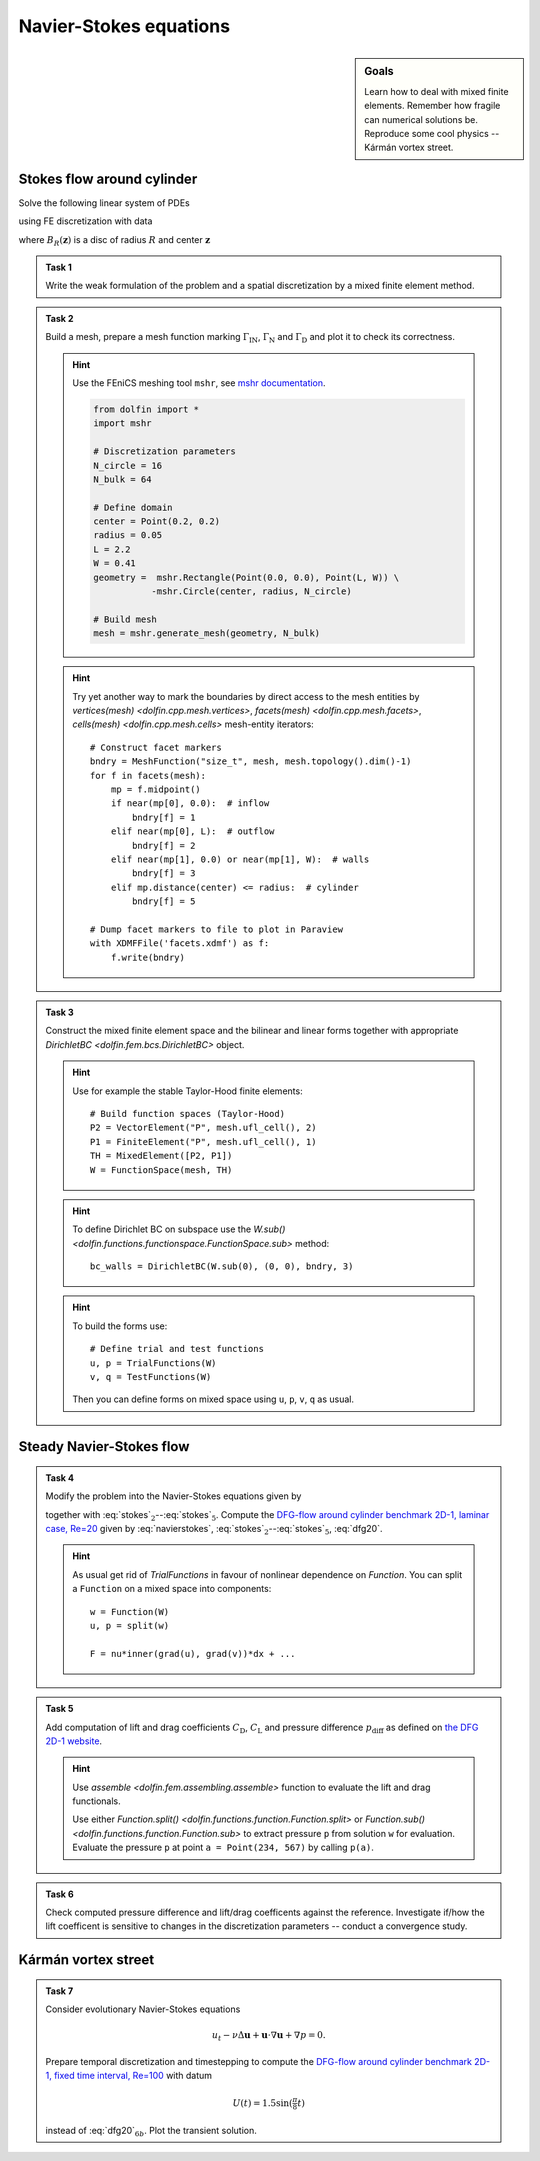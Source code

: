 Navier-Stokes equations
=======================

.. sidebar:: Goals

    Learn how to deal with mixed finite elements.
    Remember how fragile can numerical solutions be.
    Reproduce some cool physics -- Kármán vortex street.


Stokes flow around cylinder
---------------------------

Solve the following linear system of PDEs

.. math::
    :label: stokes

    - \nu\Delta\mathbf{u} + \nabla p &= \mathbf{0}
        &&\quad\text{ in }\Omega,

    \operatorname{div}\mathbf{u} &= 0
        &&\quad\text{ in }\Omega,

    \mathbf{u} &= 0
        &&\quad\text{ on }\Gamma_\mathrm{D},

    \mathbf{u} &= \mathbf{u}_\mathrm{IN}
        &&\quad\text{ on }\Gamma_\mathrm{IN},

    \nu\tfrac{\partial\mathbf{u}}{\partial\mathbf{n}} -p\mathbf{n} &= 0
        &&\quad\text{ on }\Gamma_\mathrm{N}

using FE discretization with data

.. math::
    :label: dfg20

    \Omega &= (0, 2.2)\times(0, 0.41) - B_{0.05}\left((0.2,0.2)\right),

    \Gamma_\mathrm{N} &= \left\{ x = 2.2 \right\} = \text{(green)},

    \Gamma_\mathrm{IN} &= \left\{ x = 0.0 \right\} = \text{(red)},

    \Gamma_\mathrm{D} &= \partial\Omega\setminus(\Gamma_\mathrm{N}\cup\Gamma_\mathrm{IN}) = \text{(black)},

    u_\mathrm{IN} &= \left( \frac{4Uy (0.41-y)}{0.41^2}  , 0 \right),

    \nu &= 0.001, \qquad U = 0.3

where :math:`B_R(\mathbf{z})` is a disc of radius :math:`R` and center
:math:`\mathbf{z}`

  .. image:: geometry.png
     :align: center
     :width: 80%
     :target: http://www.featflow.de/en/benchmarks/cfdbenchmarking/flow/dfg_benchmark1_re20.html


.. admonition:: Task 1

    Write the weak formulation of the problem and
    a spatial discretization by a mixed finite element method.


.. admonition:: Task 2

    Build a mesh, prepare a mesh function marking :math:`\Gamma_\mathrm{IN}`,
    :math:`\Gamma_\mathrm{N}` and :math:`\Gamma_\mathrm{D}` and plot it to
    check its correctness.

    .. hint::

        Use the FEniCS meshing tool ``mshr``, see `mshr documentation
        <https://bitbucket.org/benjamik/mshr/wiki/API>`_.

        .. code-block:: python

            from dolfin import *
            import mshr

            # Discretization parameters
            N_circle = 16
            N_bulk = 64

            # Define domain
            center = Point(0.2, 0.2)
            radius = 0.05
            L = 2.2
            W = 0.41
            geometry =  mshr.Rectangle(Point(0.0, 0.0), Point(L, W)) \
                       -mshr.Circle(center, radius, N_circle)

            # Build mesh
            mesh = mshr.generate_mesh(geometry, N_bulk)


    .. hint::

        Try yet another way to mark the boundaries by direct
        access to the mesh entities by
        `vertices(mesh) <dolfin.cpp.mesh.vertices>`,
        `facets(mesh) <dolfin.cpp.mesh.facets>`,
        `cells(mesh) <dolfin.cpp.mesh.cells>`
        mesh-entity iterators::

            # Construct facet markers
            bndry = MeshFunction("size_t", mesh, mesh.topology().dim()-1)
            for f in facets(mesh):
                mp = f.midpoint()
                if near(mp[0], 0.0):  # inflow
                    bndry[f] = 1
                elif near(mp[0], L):  # outflow
                    bndry[f] = 2
                elif near(mp[1], 0.0) or near(mp[1], W):  # walls
                    bndry[f] = 3
                elif mp.distance(center) <= radius:  # cylinder
                    bndry[f] = 5

            # Dump facet markers to file to plot in Paraview
            with XDMFFile('facets.xdmf') as f:
                f.write(bndry)


.. admonition:: Task 3

    Construct the mixed finite element space and the
    bilinear and linear forms together with appropriate
    `DirichletBC <dolfin.fem.bcs.DirichletBC>` object.

    .. hint::

        Use for example the stable Taylor-Hood finite elements::

            # Build function spaces (Taylor-Hood)
            P2 = VectorElement("P", mesh.ufl_cell(), 2)
            P1 = FiniteElement("P", mesh.ufl_cell(), 1)
            TH = MixedElement([P2, P1])
            W = FunctionSpace(mesh, TH)

    .. hint::

        To define Dirichlet BC on subspace use the
        `W.sub() <dolfin.functions.functionspace.FunctionSpace.sub>` method::

            bc_walls = DirichletBC(W.sub(0), (0, 0), bndry, 3)

    .. hint::

        To build the forms use::

            # Define trial and test functions
            u, p = TrialFunctions(W)
            v, q = TestFunctions(W)

        Then you can define forms on mixed space using
        ``u``, ``p``, ``v``, ``q`` as usual.


Steady Navier-Stokes flow
-------------------------

.. admonition:: Task 4

    Modify the problem into the Navier-Stokes equations given by

    .. math::
       :label: navierstokes

       - \nu\Delta\mathbf{u} + \mathbf{u}\cdot\nabla\mathbf{u} + \nabla p = 0
            \quad\text{ in }\Omega

    together with :eq:`stokes`:math:`_2`--:eq:`stokes`:math:`_5`.
    Compute the `DFG-flow around cylinder benchmark 2D-1, laminar case, Re=20
    <http://www.featflow.de/en/benchmarks/cfdbenchmarking/flow/dfg_benchmark1_re20.html>`_
    given by :eq:`navierstokes`,
    :eq:`stokes`:math:`_2`--:eq:`stokes`:math:`_5`, :eq:`dfg20`.

    .. hint::

        As usual get rid of `TrialFunctions` in favour of
        nonlinear dependence on `Function`. You can split
        a ``Function`` on a mixed space into components::

            w = Function(W)
            u, p = split(w)

            F = nu*inner(grad(u), grad(v))*dx + ...


.. admonition:: Task 5

    Add computation of lift and drag coefficients :math:`C_\mathrm{D}`,
    :math:`C_\mathrm{L}` and pressure difference :math:`p_\mathrm{diff}`
    as defined on `the DFG 2D-1 website
    <http://www.featflow.de/en/benchmarks/cfdbenchmarking/flow/dfg_benchmark1_re20.html>`_.

    .. hint::

        Use `assemble <dolfin.fem.assembling.assemble>` function
        to evaluate the lift and drag functionals.

        Use either
        `Function.split() <dolfin.functions.function.Function.split>`
        or `Function.sub() <dolfin.functions.function.Function.sub>`
        to extract pressure ``p`` from solution ``w`` for evaluation.
        Evaluate the pressure ``p`` at point ``a = Point(234, 567)``
        by calling ``p(a)``.


.. admonition:: Task 6

    Check computed pressure difference and lift/drag coefficents
    against the reference. Investigate if/how the lift coefficent
    is sensitive to changes in the discretization parameters --
    conduct a convergence study.


Kármán vortex street
--------------------

.. admonition:: Task 7

    Consider evolutionary Navier-Stokes equations

    .. math::

       u_t - \nu\Delta\mathbf{u} + \mathbf{u}\cdot\nabla\mathbf{u} + \nabla p = 0.

    Prepare temporal discretization and timestepping
    to compute the `DFG-flow around cylinder benchmark 2D-1,
    fixed time interval, Re=100
    <http://www.featflow.de/en/benchmarks/cfdbenchmarking/flow/dfg_benchmark3_re100.html>`_ with datum

    .. math::

        U(t) = 1.5 \sin(\tfrac{\pi}{8} t)

    instead of :eq:`dfg20`:math:`_{6b}`. Plot the transient solution.


.. only:: priv

    Reference solution
    ------------------
    .. toggle-header::
        :header: **Show/Hide Code**

        :download:`Download Code <stokes.py>`

        .. literalinclude:: stokes.py
